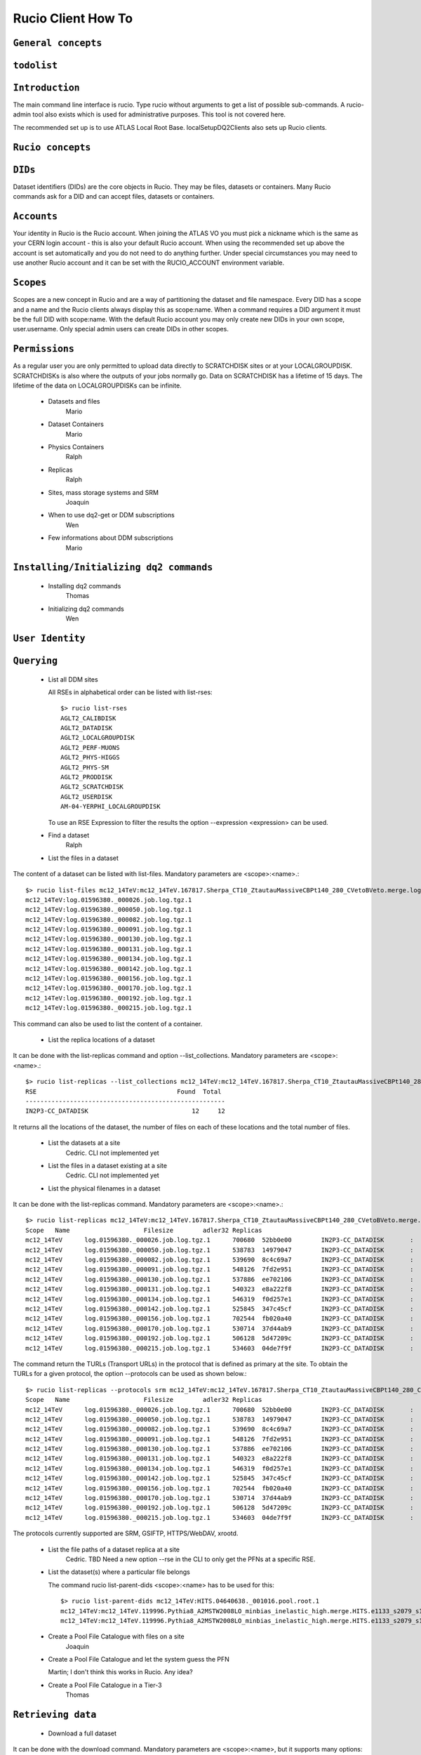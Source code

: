 ..
      Copyright European Organization for Nuclear Research (CERN)

      Licensed under the Apache License, Version 2.0 (the "License");
      You may not use this file except in compliance with the License.
      You may obtain a copy of the License at http://www.apache.org/licenses/LICENSE-2.0i

===================
Rucio Client How To
===================

``General concepts``
--------------------

``todolist``
------------

.. todolist::


``Introduction``
----------------
The main command line interface is rucio. Type rucio without arguments to get a list of possible sub-commands. A rucio-admin tool also exists which is used for administrative purposes. This tool is not covered here.

The recommended set up is to use ATLAS Local Root Base. localSetupDQ2Clients also sets up Rucio clients.


``Rucio concepts``
------------------

``DIDs``
--------
Dataset identifiers (DIDs) are the core objects in Rucio. They may be files, datasets or containers. Many Rucio commands ask for a DID and can accept files, datasets or containers.

``Accounts``
------------

Your identity in Rucio is the Rucio account. When joining the ATLAS VO you must pick a nickname which is the same as your CERN login account - this is also your default Rucio account. When using the recommended set up above the account is set automatically and you do not need to do anything further. Under special circumstances you may need to use another Rucio account and it can be set with the RUCIO_ACCOUNT environment variable.

``Scopes``
----------

Scopes are a new concept in Rucio and are a way of partitioning the dataset and file namespace. Every DID has a scope and a name and the Rucio clients always display this as scope:name. When a command requires a DID argument it must be the full DID with scope:name. With the default Rucio account you may only create new DIDs in your own scope, user.username. Only special admin users can create DIDs in other scopes.

``Permissions``
---------------
As a regular user you are only permitted to upload data directly to SCRATCHDISK sites or at your LOCALGROUPDISK. SCRATCHDISKs is also where the outputs of your jobs normally go. Data on SCRATCHDISK has a lifetime of 15 days. The lifetime of the data on LOCALGROUPDISKs can be infinite.

    - Datasets and files
        Mario
    - Dataset Containers
        Mario
    - Physics Containers
        Ralph
    - Replicas
        Ralph
    - Sites, mass storage systems and SRM
        Joaquin
    - When to use dq2-get or DDM subscriptions
        Wen
    - Few informations about DDM subscriptions
        Mario

``Installing/Initializing dq2 commands``
----------------------------------------
    - Installing dq2 commands
        Thomas
    - Initializing dq2 commands
        Wen

``User Identity``
-----------------
``Querying``
------------
    - List all DDM sites
      
      All RSEs in alphabetical order can be listed with list-rses::

        $> rucio list-rses
        AGLT2_CALIBDISK
        AGLT2_DATADISK
        AGLT2_LOCALGROUPDISK
        AGLT2_PERF-MUONS
        AGLT2_PHYS-HIGGS
        AGLT2_PHYS-SM
        AGLT2_PRODDISK
        AGLT2_SCRATCHDISK
        AGLT2_USERDISK
        AM-04-YERPHI_LOCALGROUPDISK

      To use an RSE Expression to filter the results the option --expression <expression> can be used.
    
    - Find a dataset
        Ralph
    - List the files in a dataset
The content of a dataset can be listed with list-files. Mandatory parameters are <scope>:<name>.::

    $> rucio list-files mc12_14TeV:mc12_14TeV.167817.Sherpa_CT10_ZtautauMassiveCBPt140_280_CVetoBVeto.merge.log.e2445_p1614_tid01596380_00
    mc12_14TeV:log.01596380._000026.job.log.tgz.1
    mc12_14TeV:log.01596380._000050.job.log.tgz.1
    mc12_14TeV:log.01596380._000082.job.log.tgz.1
    mc12_14TeV:log.01596380._000091.job.log.tgz.1
    mc12_14TeV:log.01596380._000130.job.log.tgz.1
    mc12_14TeV:log.01596380._000131.job.log.tgz.1
    mc12_14TeV:log.01596380._000134.job.log.tgz.1
    mc12_14TeV:log.01596380._000142.job.log.tgz.1
    mc12_14TeV:log.01596380._000156.job.log.tgz.1
    mc12_14TeV:log.01596380._000170.job.log.tgz.1
    mc12_14TeV:log.01596380._000192.job.log.tgz.1
    mc12_14TeV:log.01596380._000215.job.log.tgz.1

This command can also be used to list the content of a container.

    - List the replica locations of a dataset
It can be done with the list-replicas command and option --list_collections. Mandatory parameters are <scope>:<name>.::


    $> rucio list-replicas --list_collections mc12_14TeV:mc12_14TeV.167817.Sherpa_CT10_ZtautauMassiveCBPt140_280_CVetoBVeto.merge.log.e2445_p1614_tid01596380_00
    RSE                                      Found  Total
    ------------------------------------------------------
    IN2P3-CC_DATADISK                            12     12

It returns all the locations of the dataset, the number of files on each of these locations and the total number of files.

    - List the datasets at a site
        Cedric. CLI not implemented yet
    - List the files in a dataset existing at a site
        Cedric. CLI not implemented yet
    - List the physical filenames in a dataset
It can be done with the list-replicas command. Mandatory parameters are <scope>:<name>.::


    $> rucio list-replicas mc12_14TeV:mc12_14TeV.167817.Sherpa_CT10_ZtautauMassiveCBPt140_280_CVetoBVeto.merge.log.e2445_p1614_tid01596380_00
    Scope   Name                    Filesize        adler32 Replicas
    mc12_14TeV      log.01596380._000026.job.log.tgz.1      700680  52bb0e00        IN2P3-CC_DATADISK       :       https://ccdcatli013.in2p3.fr:2880/atlasdatadisk/rucio/mc12_14TeV/5b/d9/log.01596380._000026.job.log.tgz.1
    mc12_14TeV      log.01596380._000050.job.log.tgz.1      538783  14979047        IN2P3-CC_DATADISK       :       https://ccdcatli013.in2p3.fr:2880/atlasdatadisk/rucio/mc12_14TeV/13/94/log.01596380._000050.job.log.tgz.1
    mc12_14TeV      log.01596380._000082.job.log.tgz.1      539690  8c4c69a7        IN2P3-CC_DATADISK       :       https://ccdcatli013.in2p3.fr:2880/atlasdatadisk/rucio/mc12_14TeV/ea/7d/log.01596380._000082.job.log.tgz.1
    mc12_14TeV      log.01596380._000091.job.log.tgz.1      548126  7fd2e951        IN2P3-CC_DATADISK       :       https://ccdcatli013.in2p3.fr:2880/atlasdatadisk/rucio/mc12_14TeV/22/d0/log.01596380._000091.job.log.tgz.1
    mc12_14TeV      log.01596380._000130.job.log.tgz.1      537886  ee702106        IN2P3-CC_DATADISK       :       https://ccdcatli013.in2p3.fr:2880/atlasdatadisk/rucio/mc12_14TeV/0c/54/log.01596380._000130.job.log.tgz.1
    mc12_14TeV      log.01596380._000131.job.log.tgz.1      540323  e8a222f8        IN2P3-CC_DATADISK       :       https://ccdcatli013.in2p3.fr:2880/atlasdatadisk/rucio/mc12_14TeV/4b/93/log.01596380._000131.job.log.tgz.1
    mc12_14TeV      log.01596380._000134.job.log.tgz.1      546319  f0d257e1        IN2P3-CC_DATADISK       :       https://ccdcatli013.in2p3.fr:2880/atlasdatadisk/rucio/mc12_14TeV/8e/5c/log.01596380._000134.job.log.tgz.1
    mc12_14TeV      log.01596380._000142.job.log.tgz.1      525845  347c45cf        IN2P3-CC_DATADISK       :       https://ccdcatli013.in2p3.fr:2880/atlasdatadisk/rucio/mc12_14TeV/c4/0b/log.01596380._000142.job.log.tgz.1
    mc12_14TeV      log.01596380._000156.job.log.tgz.1      702544  fb020a40        IN2P3-CC_DATADISK       :       https://ccdcatli013.in2p3.fr:2880/atlasdatadisk/rucio/mc12_14TeV/78/e9/log.01596380._000156.job.log.tgz.1
    mc12_14TeV      log.01596380._000170.job.log.tgz.1      530714  37d44ab9        IN2P3-CC_DATADISK       :       https://ccdcatli013.in2p3.fr:2880/atlasdatadisk/rucio/mc12_14TeV/50/77/log.01596380._000170.job.log.tgz.1
    mc12_14TeV      log.01596380._000192.job.log.tgz.1      506128  5d47209c        IN2P3-CC_DATADISK       :       https://ccdcatli013.in2p3.fr:2880/atlasdatadisk/rucio/mc12_14TeV/47/dd/log.01596380._000192.job.log.tgz.1
    mc12_14TeV      log.01596380._000215.job.log.tgz.1      534603  04de7f9f        IN2P3-CC_DATADISK       :       https://ccdcatli013.in2p3.fr:2880/atlasdatadisk/rucio/mc12_14TeV/2c/b7/log.01596380._000215.job.log.tgz.1

The command return the TURLs (Transport URLs) in the protocol that is defined as primary at the site. To obtain the TURLs for a given protocol, the option --protocols can be used as shown below.::


    $> rucio list-replicas --protocols srm mc12_14TeV:mc12_14TeV.167817.Sherpa_CT10_ZtautauMassiveCBPt140_280_CVetoBVeto.merge.log.e2445_p1614_tid01596380_00
    Scope   Name                    Filesize        adler32 Replicas
    mc12_14TeV      log.01596380._000026.job.log.tgz.1      700680  52bb0e00        IN2P3-CC_DATADISK       :       srm://ccsrm.in2p3.fr:8443/srm/managerv2?SFN=/pnfs/in2p3.fr/data/atlas/atlasdatadisk/rucio/mc12_14TeV/5b/d9/log.01596380._000026.job.log.tgz.1
    mc12_14TeV      log.01596380._000050.job.log.tgz.1      538783  14979047        IN2P3-CC_DATADISK       :       srm://ccsrm.in2p3.fr:8443/srm/managerv2?SFN=/pnfs/in2p3.fr/data/atlas/atlasdatadisk/rucio/mc12_14TeV/13/94/log.01596380._000050.job.log.tgz.1
    mc12_14TeV      log.01596380._000082.job.log.tgz.1      539690  8c4c69a7        IN2P3-CC_DATADISK       :       srm://ccsrm.in2p3.fr:8443/srm/managerv2?SFN=/pnfs/in2p3.fr/data/atlas/atlasdatadisk/rucio/mc12_14TeV/ea/7d/log.01596380._000082.job.log.tgz.1
    mc12_14TeV      log.01596380._000091.job.log.tgz.1      548126  7fd2e951        IN2P3-CC_DATADISK       :       srm://ccsrm.in2p3.fr:8443/srm/managerv2?SFN=/pnfs/in2p3.fr/data/atlas/atlasdatadisk/rucio/mc12_14TeV/22/d0/log.01596380._000091.job.log.tgz.1
    mc12_14TeV      log.01596380._000130.job.log.tgz.1      537886  ee702106        IN2P3-CC_DATADISK       :       srm://ccsrm.in2p3.fr:8443/srm/managerv2?SFN=/pnfs/in2p3.fr/data/atlas/atlasdatadisk/rucio/mc12_14TeV/0c/54/log.01596380._000130.job.log.tgz.1
    mc12_14TeV      log.01596380._000131.job.log.tgz.1      540323  e8a222f8        IN2P3-CC_DATADISK       :       srm://ccsrm.in2p3.fr:8443/srm/managerv2?SFN=/pnfs/in2p3.fr/data/atlas/atlasdatadisk/rucio/mc12_14TeV/4b/93/log.01596380._000131.job.log.tgz.1
    mc12_14TeV      log.01596380._000134.job.log.tgz.1      546319  f0d257e1        IN2P3-CC_DATADISK       :       srm://ccsrm.in2p3.fr:8443/srm/managerv2?SFN=/pnfs/in2p3.fr/data/atlas/atlasdatadisk/rucio/mc12_14TeV/8e/5c/log.01596380._000134.job.log.tgz.1
    mc12_14TeV      log.01596380._000142.job.log.tgz.1      525845  347c45cf        IN2P3-CC_DATADISK       :       srm://ccsrm.in2p3.fr:8443/srm/managerv2?SFN=/pnfs/in2p3.fr/data/atlas/atlasdatadisk/rucio/mc12_14TeV/c4/0b/log.01596380._000142.job.log.tgz.1
    mc12_14TeV      log.01596380._000156.job.log.tgz.1      702544  fb020a40        IN2P3-CC_DATADISK       :       srm://ccsrm.in2p3.fr:8443/srm/managerv2?SFN=/pnfs/in2p3.fr/data/atlas/atlasdatadisk/rucio/mc12_14TeV/78/e9/log.01596380._000156.job.log.tgz.1
    mc12_14TeV      log.01596380._000170.job.log.tgz.1      530714  37d44ab9        IN2P3-CC_DATADISK       :       srm://ccsrm.in2p3.fr:8443/srm/managerv2?SFN=/pnfs/in2p3.fr/data/atlas/atlasdatadisk/rucio/mc12_14TeV/50/77/log.01596380._000170.job.log.tgz.1
    mc12_14TeV      log.01596380._000192.job.log.tgz.1      506128  5d47209c        IN2P3-CC_DATADISK       :       srm://ccsrm.in2p3.fr:8443/srm/managerv2?SFN=/pnfs/in2p3.fr/data/atlas/atlasdatadisk/rucio/mc12_14TeV/47/dd/log.01596380._000192.job.log.tgz.1
    mc12_14TeV      log.01596380._000215.job.log.tgz.1      534603  04de7f9f        IN2P3-CC_DATADISK       :       srm://ccsrm.in2p3.fr:8443/srm/managerv2?SFN=/pnfs/in2p3.fr/data/atlas/atlasdatadisk/rucio/mc12_14TeV/2c/b7/log.01596380._000215.job.log.tgz.1

The protocols currently supported are SRM, GSIFTP, HTTPS/WebDAV, xrootd.

    - List the file paths of a dataset replica at a site
        Cedric. TBD Need a new option --rse in the CLI to only get the PFNs at a specific RSE.
    - List the dataset(s) where a particular file belongs

      The command rucio list-parent-dids <scope>:<name> has to be used for this::

        $> rucio list-parent-dids mc12_14TeV:HITS.04640638._001016.pool.root.1
        mc12_14TeV:mc12_14TeV.119996.Pythia8_A2MSTW2008LO_minbias_inelastic_high.merge.HITS.e1133_s2079_s1964_tid04640638_00 [DATASET]
        mc12_14TeV:mc12_14TeV.119996.Pythia8_A2MSTW2008LO_minbias_inelastic_high.merge.HITS.e1133_s2079_s1964_tid04640638_00_sub0201868877 [DATASET]
      
    - Create a Pool File Catalogue with files on a site
        Joaquin
    - Create a Pool File Catalogue and let the system guess the PFN

      Martin; I don't think this works in Rucio. Any idea?
      
    - Create a Pool File Catalogue in a Tier-3
        Thomas

``Retrieving data``
-------------------
    - Download a full dataset
It can be done with the download command. Mandatory parameters are <scope>:<name>, but it supports many options::


    $> rucio download user.serfon:user.serfon.test.08012015.2
    2015-01-23 09:15:23,789 INFO [Starting download for user.serfon:user.serfon.test.08012015.2]
    2015-01-23 09:15:23,790 DEBUG [Getting the list of replicas]
    2015-01-23 09:15:23,899 DEBUG [Choosing RSE]
    2015-01-23 09:15:23,999 DEBUG [Getting file user.serfon:file1.80e66841eaf248829c7a22a601e8d257 from LRZ-LMU_SCRATCHDISK]
    File downloaded. Will be validated
    File validated
    2015-01-23 09:15:26,320 INFO [File user.serfon:file1.80e66841eaf248829c7a22a601e8d257 successfully downloaded from LRZ-LMU_SCRATCHDISK]
    2015-01-23 09:15:26,321 DEBUG [Choosing RSE]
    2015-01-23 09:15:26,321 DEBUG [Getting file user.serfon:file2.80e66841eaf248829c7a22a601e8d257 from LRZ-LMU_SCRATCHDISK]
    File downloaded. Will be validated
    File validated
    2015-01-23 09:15:28,621 INFO [File user.serfon:file2.80e66841eaf248829c7a22a601e8d257 successfully downloaded from LRZ-LMU_SCRATCHDISK]
    2015-01-23 09:15:28,622 DEBUG [Choosing RSE]
    2015-01-23 09:15:28,623 DEBUG [Getting file user.serfon:file3.80e66841eaf248829c7a22a601e8d257 from LRZ-LMU_SCRATCHDISK]
    File downloaded. Will be validated
    File validated
    2015-01-23 09:15:30,934 INFO [File user.serfon:file3.80e66841eaf248829c7a22a601e8d257 successfully downloaded from LRZ-LMU_SCRATCHDISK]
    2015-01-23 09:15:30,939 INFO [Download operation for user.serfon:user.serfon.test.08012015.2 done]
    ----------------------------------
    Download summary
    DID user.serfon:user.serfon.test.08012015.2

The files are copied locally into a directory <scope>

    - Download specific files from a dataset
        Thomas
    - Download a sample of n random files from a dataset
        Thomas
    - Download a dataset from a specific site
        Martin; I don't think this works, does it?
    - Download with datasets/files given in an inputfile
        Ralph
    - Download datasets from tape
        Wen
    - Restrictions to access datasets on tape
        .. todo:: TBD: Restrictions to access datasets on tape

``Creating data``
-----------------
    - General Workflow for creating data
There 2 ways to create data on the Grid.
- The first one is by using Panda. The Panda jobs will create output data that are copied to some temporary areas (they can be identified by their name that ends with SCRATHDISK, e.g. FZK-LCG2_SCRATCHDISK). Rucio ensures that the data are kept on this area for 2 weeks, but after that period they can disappear are anytime.
- The second method is to upload files with Rucio. The typical use case is that you produced locally some files, but want to share it with some other persons, or you want to run over these files using Distributed Analysis tools like Panda. For this you need to upload the files into a dataset on some Rucio Storage element (RSE). It can be done with rucio upload. Rucio will take care of registering the files into the rucio catalog and to physically upload the files on the Rucio Storage Element you choose. Once the dataset is successfully uploaded, you can use all the rucio features on it (transfer, deletion...). You can find below one example how to use rucio upload :
TBD Cedric

    - Which name should I give to my files and dataset
If you create files into your own scope which is user.<account>, there is no restriction. You can give whatever name for your Data IDentifier (i.e. files/datasets/containers). But be carefull : once a name has been used for a Data IDentifier, it cannot be reused anymore even if you delete the original !
For official data, a specific nomanclature is used.
    - Where my dataset/files will be stored with rucio upload ?
You can decide to upload your datasets into 2 different storage areas :
- The first one is a temporary area, which is any SCRATCHDISK. The datasets uploaded there will be kept for 2 weeks, but after that period, they can disappear at anytime.
- The second place is a permanent area (the so called LOCALGROUPDISK). This areas are dedicated to local users and are managed by the cloud squads. Permissions are set according to the user nationality and/or institut. The retention policy and the quota on these endpoints are defined by the cloud squads.
    - Where my dataset/files should be finally stored ?
        Mario
    - Maximum number of files in a dataset
        Joaquin
    - Create a dataset from files on my local disk
        Joaquin
    - Create a dataset from files on CASTOR at CERN
        Thomas
    - Create a dataset from files on my site's DPM
        Ralph
    - Write a dataset/files in a specific DDM site
        Wen
    - Create a dataset from files already in other datasets
        Wen
    - Add files to a dataset
        Mario
    - What to do after creating a dataset?
        Mario
    - Close a dataset

      To close a dataset the command rucio close has to be used::

        $> rucio close user.barisits:test-dataset
        user.barisits:test-dataset has been closed.

    - Re-open a dataset

      This is only possible for privileged accounts using the Rucio Python clients.
      
    - Freeze a dataset

      Freezing a dataset is not possible in Rucio. Closing the dataset is sufficient.

``Policy implemented centrally on datasets``
--------------------------------------------
    - Automatic freezing of user/group datasets
        Ralph
    - Lifetime of datasets on SCRATCHDISK
        Mario
    - Central deletion policy on DDM sites
        Wen

``Dataset Container commands``
------------------------------

    - Create a Dataset Container and include datasets
        Mario

    - List the locations of a container::


      $ rucio list-replicas --list_collections  {scope}:{container_name}

      Example::

        $ rucio list-replicas --list_collections data13_8TeV:data13_8TeV.00218048.express_express.merge.HIST.r5108_p1620
        RSE                                      Found  Total
        ------------------------------------------------------
        FZK-LCG2_DATADISK                            12     12

    .. todo:: Explain how to list scopes


    - Remove datasets from a Dataset Container
        Ralph
    - List datasets in a Dataset Container
        Joaquin
    - Erase a container
        Wen
    - Commands to manipulate files in Dataset Containers
        Thomas
    - FAQ
        - 'Freezing' a container
            Thomas
        - Naming convention
            Wen
        - Container of containers
            Thomas

``Advanced uses``
-----------------
    - What to do after my distributed analysis jobs create a dataset?
        Joaquin
    - Replicate a dataset to another DDM site
      
      Replication in Rucio is exclusively done via replication rules. To replica a dataset to another DDM site the user just has to create a replication rule for it, specifying the did, the number of copies and an RSE-Expression, which can just be the name of the RSE::

        $> rucio add-rule user.barisits:test-dataset 1 CERN-PROD_SCRATCHDISK
        09292C75957FF882E05317938A894A13

      The return value of the command is the Replication rule ID of the created rule.
      
    - Check if a file is corrupted
        Wen
    - Know the size of the dataset
        Joaquin
    - Delete a dataset replica from a site::

      $ rucio delete-rule {rule_id}


        Deleting a dataset replica in Rucio is the same
        as removing the replication rule on a dataset at a site.

        .. todo:: Explain how to retrieve a rule_id for a dataset, site, account

    - delete a dataset from DDM catalog
    - Remove files from a dataset
        Joaquin
    - Create a dataset from files already in other datasets
        Wen
    - Verify local files with registered attributes
        Joaquin
    - More advanced uses
        Ralph

``Known problems``
------------------
    - Dataset complete in siteA but dq2-ls -f provides no physical files
        Ralph

``Links to external applications creating datasets``
----------------------------------------------------
    - Group production through Production system
        Thomas
